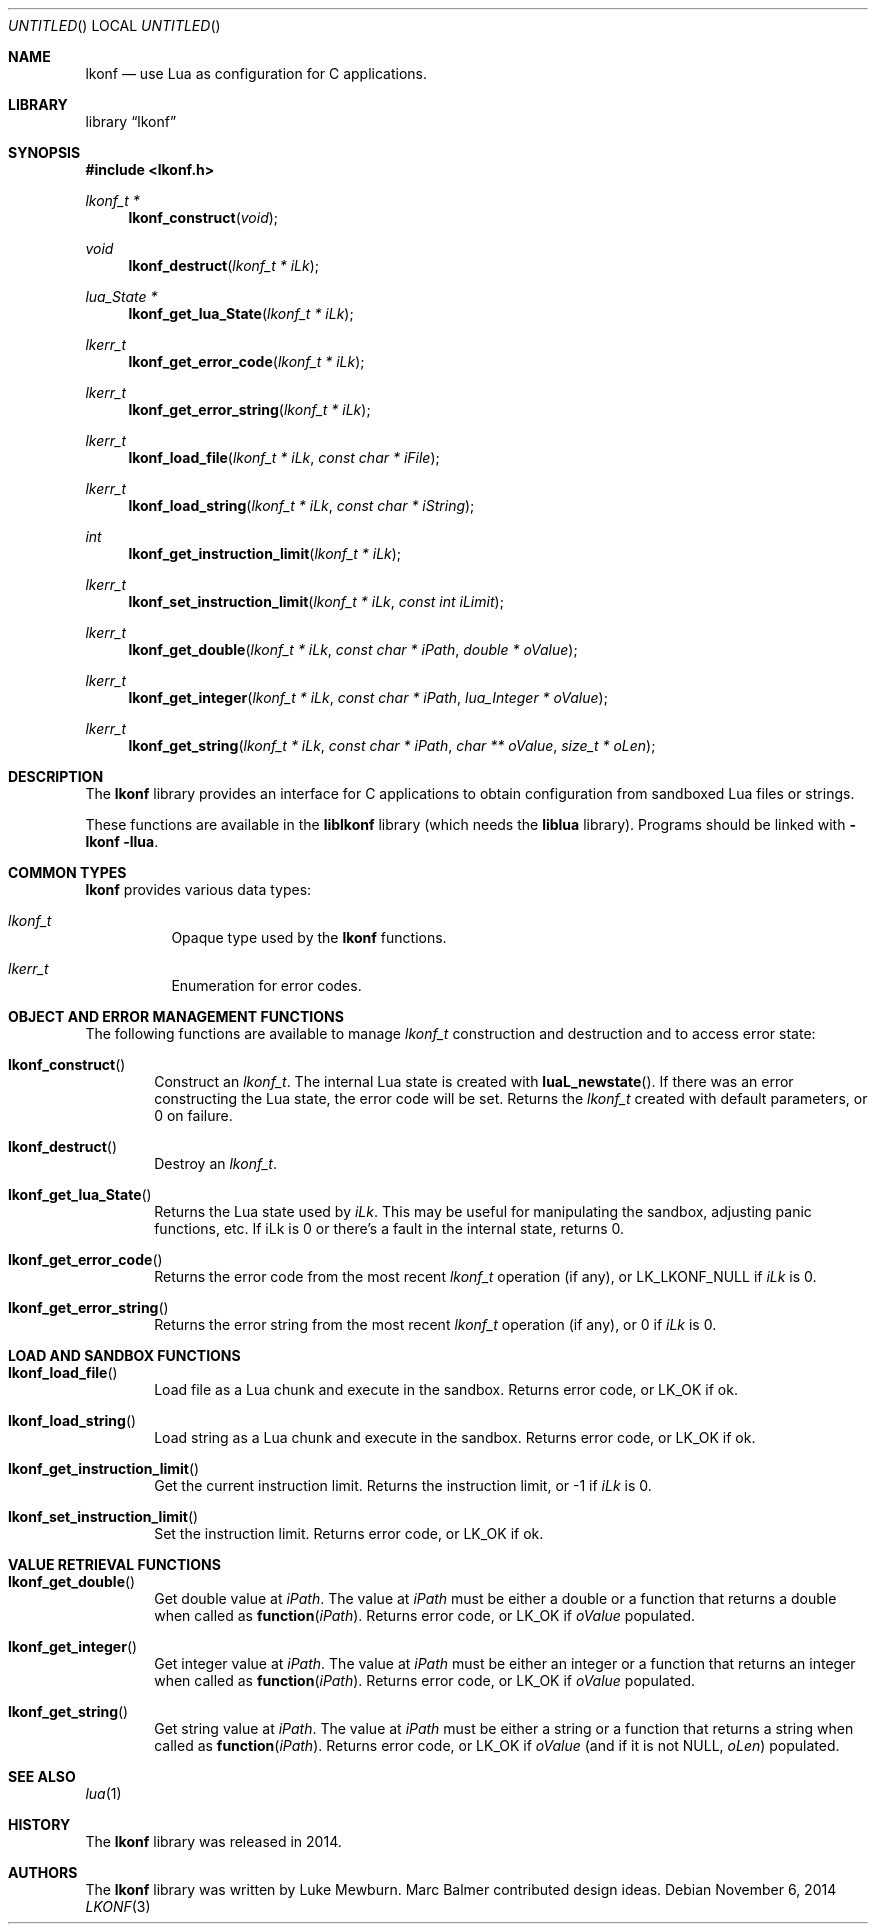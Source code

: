 .\"
.\" Copyright (c) 2014 Luke Mewburn <Luke@Mewburn.net>
.\" All rights reserved.
.\"
.\" Redistribution and use in source and binary forms, with or without
.\" modification, are permitted provided that the following conditions
.\" are met:
.\" 1. Redistributions of source code must retain the above copyright
.\"    notice, this list of conditions and the following disclaimer.
.\" 2. Redistributions in binary form must reproduce the above copyright
.\"    notice, this list of conditions and the following disclaimer in the
.\"    documentation and/or other materials provided with the distribution.
.\"
.\" THIS SOFTWARE IS PROVIDED BY THE AUTHOR ``AS IS'' AND ANY EXPRESS OR
.\" IMPLIED WARRANTIES, INCLUDING, BUT NOT LIMITED TO, THE IMPLIED WARRANTIES
.\" OF MERCHANTABILITY AND FITNESS FOR A PARTICULAR PURPOSE ARE DISCLAIMED.
.\" IN NO EVENT SHALL THE AUTHOR BE LIABLE FOR ANY DIRECT, INDIRECT,
.\" INCIDENTAL, SPECIAL, EXEMPLARY, OR CONSEQUENTIAL DAMAGES (INCLUDING,
.\" BUT NOT LIMITED TO, PROCUREMENT OF SUBSTITUTE GOODS OR SERVICES; LOSS
.\" OF USE, DATA, OR PROFITS; OR BUSINESS INTERRUPTION) HOWEVER CAUSED AND
.\" ON ANY THEORY OF LIABILITY, WHETHER IN CONTRACT, STRICT LIABILITY, OR
.\" TORT (INCLUDING NEGLIGENCE OR OTHERWISE) ARISING IN ANY WAY OUT OF THE
.\" USE OF THIS SOFTWARE, EVEN IF ADVISED OF THE POSSIBILITY OF SUCH DAMAGE.
.\"
.Dd November 6, 2014
.Os
.Dt LKONF 3
.Sh NAME
.Nm lkonf
.Nd use Lua as configuration for C applications.
.Sh LIBRARY
.Lb lkonf
.Sh SYNOPSIS
.In lkonf.h
.Ft "lkonf_t *"
.Fn lkonf_construct "void"
.Ft void
.Fn lkonf_destruct "lkonf_t * iLk"
.Ft "lua_State *"
.Fn lkonf_get_lua_State "lkonf_t * iLk"
.Ft lkerr_t
.Fn lkonf_get_error_code "lkonf_t * iLk"
.Ft lkerr_t
.Fn lkonf_get_error_string "lkonf_t * iLk"
.Ft lkerr_t
.Fn lkonf_load_file "lkonf_t * iLk" "const char * iFile"
.Ft lkerr_t
.Fn lkonf_load_string "lkonf_t * iLk" "const char * iString"
.Ft int
.Fn lkonf_get_instruction_limit "lkonf_t * iLk"
.Ft lkerr_t
.Fn lkonf_set_instruction_limit "lkonf_t * iLk" "const int iLimit"
.Ft lkerr_t
.Fn lkonf_get_double "lkonf_t * iLk" "const char * iPath" "double * oValue"
.Ft lkerr_t
.Fn lkonf_get_integer "lkonf_t * iLk" "const char * iPath" "lua_Integer * oValue"
.Ft lkerr_t
.Fn lkonf_get_string "lkonf_t * iLk" "const char * iPath" "char ** oValue" "size_t * oLen"
.
.Sh DESCRIPTION
The
.Nm
library provides an interface for C applications to obtain configuration
from sandboxed Lua files or strings.
.Pp
These functions are available in the
.Nm liblkonf
library (which needs the
.Nm liblua
library).
Programs should be linked with
.Fl lkonf llua .
.
.Sh COMMON TYPES
.Nm
provides various data types:
.Bl -tag
.It Fa lkonf_t
Opaque type used by the
.Nm
functions.
.It Fa lkerr_t
Enumeration for error codes.
.El
.
.Sh OBJECT AND ERROR MANAGEMENT FUNCTIONS
The following functions are available to manage
.Fa lkonf_t
construction and destruction and to access error state:
.Bl -tag -width 4n
.It Fn lkonf_construct
Construct an
.Fa lkonf_t .
The internal Lua state is created with
.Fn luaL_newstate .
If there was an error constructing the Lua state, the error code will be set.
Returns the
.Fa lkonf_t
created with default parameters, or
.Dv 0
on failure.
.It Fn lkonf_destruct
Destroy an
.Fa lkonf_t .
.It Fn lkonf_get_lua_State
Returns the Lua state used by
.Fa iLk .
This may be useful for manipulating the sandbox,
adjusting panic functions, etc.
If iLk is 0 or there's a fault in the internal state, returns
.Dv 0 .
.It Fn lkonf_get_error_code
Returns the error code from the most recent
.Fa lkonf_t
operation (if any), or
.Dv LK_LKONF_NULL
if
.Fa iLk
is
.Dv 0 .
.It Fn lkonf_get_error_string
Returns the error string from the most recent
.Fa lkonf_t
operation (if any), or
.Dv 0
if
.Fa iLk
is
.Dv 0 .
.El
.
.Sh LOAD AND SANDBOX FUNCTIONS
.Bl -tag -width 4n
.It Fn lkonf_load_file
Load file as a Lua chunk and execute in the sandbox.
Returns error code, or
.Dv LK_OK
if ok.
.It Fn lkonf_load_string
Load string as a Lua chunk and execute in the sandbox.
Returns error code, or
.Dv LK_OK
if ok.
.It Fn lkonf_get_instruction_limit
Get the current instruction limit.
Returns the instruction limit, or
.Dv -1
if
.Fa iLk
is
.Dv 0 .
.It Fn lkonf_set_instruction_limit
Set the instruction limit.
Returns error code, or
.Dv LK_OK
if ok.
.El
.
.Sh VALUE RETRIEVAL FUNCTIONS
.Bl -tag -width 4n
.It Fn lkonf_get_double
Get double value at
.Fa iPath .
The value at
.Fa iPath
must be either a double
or a function that returns a double when called as
.Fn function "iPath" .
Returns error code, or
.Dv LK_OK
if
.Fa oValue
populated.
.It Fn lkonf_get_integer
Get integer value at
.Fa iPath .
The value at
.Fa iPath
must be either an integer
or a function that returns an integer when called as
.Fn function "iPath" .
Returns error code, or
.Dv LK_OK
if
.Fa oValue
populated.
.It Fn lkonf_get_string
Get string value at
.Fa iPath .
The value at
.Fa iPath
must be either a string
or a function that returns a string when called as
.Fn function "iPath" .
Returns error code, or
.Dv LK_OK
if
.Fa oValue
(and if it is not
.Dv NULL ,
.Fa oLen )
populated.
.El
.
.\"XXX.Sh EXAMPLES
.\"XXX: provide some examples
.Sh SEE ALSO
.Xr lua 1
.Sh HISTORY
The
.Nm
library was released in 2014.
.Sh AUTHORS
The
.Nm
library was written by Luke Mewburn.
Marc Balmer contributed design ideas.

